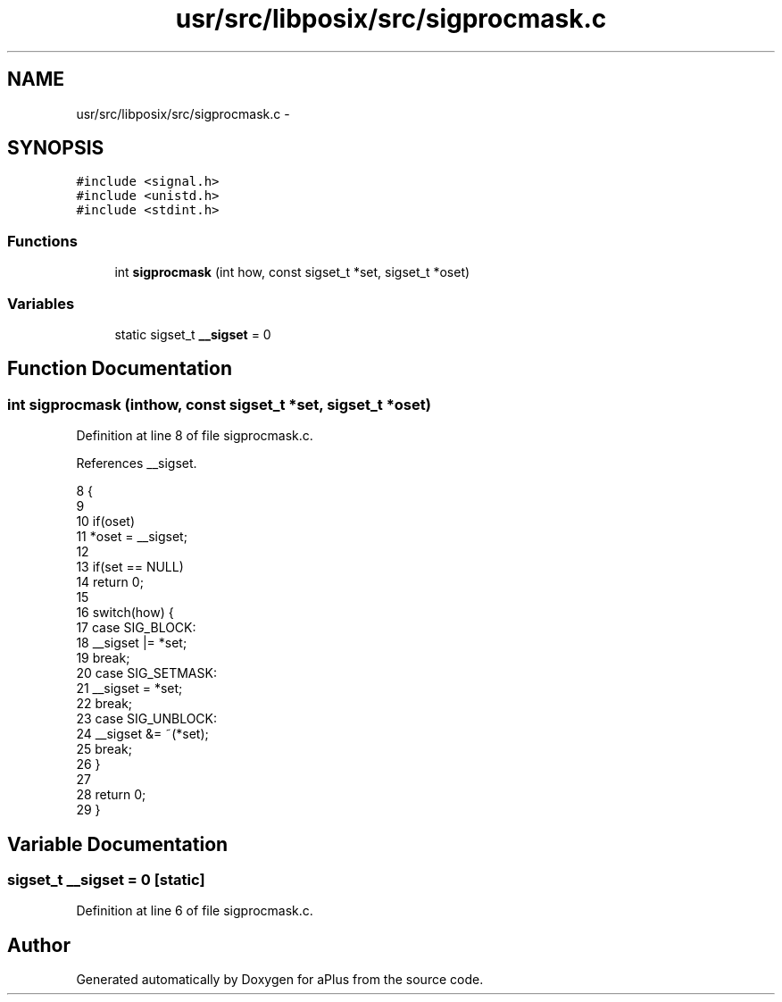 .TH "usr/src/libposix/src/sigprocmask.c" 3 "Sun Nov 16 2014" "Version 0.1" "aPlus" \" -*- nroff -*-
.ad l
.nh
.SH NAME
usr/src/libposix/src/sigprocmask.c \- 
.SH SYNOPSIS
.br
.PP
\fC#include <signal\&.h>\fP
.br
\fC#include <unistd\&.h>\fP
.br
\fC#include <stdint\&.h>\fP
.br

.SS "Functions"

.in +1c
.ti -1c
.RI "int \fBsigprocmask\fP (int how, const sigset_t *set, sigset_t *oset)"
.br
.in -1c
.SS "Variables"

.in +1c
.ti -1c
.RI "static sigset_t \fB__sigset\fP = 0"
.br
.in -1c
.SH "Function Documentation"
.PP 
.SS "int sigprocmask (inthow, const sigset_t *set, sigset_t *oset)"

.PP
Definition at line 8 of file sigprocmask\&.c\&.
.PP
References __sigset\&.
.PP
.nf
8                                                               {
9 
10     if(oset)
11         *oset = __sigset;   
12 
13     if(set == NULL)
14         return 0;
15 
16     switch(how) {
17         case SIG_BLOCK:
18             __sigset |= *set;
19             break;
20         case SIG_SETMASK:
21             __sigset = *set;
22             break;
23         case SIG_UNBLOCK:
24             __sigset &= ~(*set);
25             break;
26     }
27 
28     return 0;
29 }
.fi
.SH "Variable Documentation"
.PP 
.SS "sigset_t __sigset = 0\fC [static]\fP"

.PP
Definition at line 6 of file sigprocmask\&.c\&.
.SH "Author"
.PP 
Generated automatically by Doxygen for aPlus from the source code\&.
